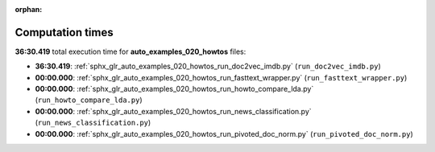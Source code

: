 
:orphan:

.. _sphx_glr_auto_examples_020_howtos_sg_execution_times:

Computation times
=================
**36:30.419** total execution time for **auto_examples_020_howtos** files:

- **36:30.419**: :ref:`sphx_glr_auto_examples_020_howtos_run_doc2vec_imdb.py` (``run_doc2vec_imdb.py``)
- **00:00.000**: :ref:`sphx_glr_auto_examples_020_howtos_run_fasttext_wrapper.py` (``run_fasttext_wrapper.py``)
- **00:00.000**: :ref:`sphx_glr_auto_examples_020_howtos_run_howto_compare_lda.py` (``run_howto_compare_lda.py``)
- **00:00.000**: :ref:`sphx_glr_auto_examples_020_howtos_run_news_classification.py` (``run_news_classification.py``)
- **00:00.000**: :ref:`sphx_glr_auto_examples_020_howtos_run_pivoted_doc_norm.py` (``run_pivoted_doc_norm.py``)
